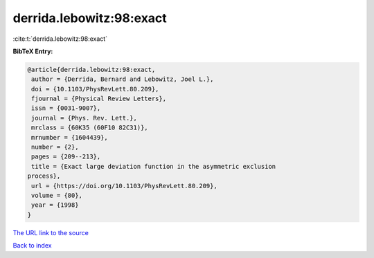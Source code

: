 derrida.lebowitz:98:exact
=========================

:cite:t:`derrida.lebowitz:98:exact`

**BibTeX Entry:**

.. code-block:: bibtex

   @article{derrida.lebowitz:98:exact,
    author = {Derrida, Bernard and Lebowitz, Joel L.},
    doi = {10.1103/PhysRevLett.80.209},
    fjournal = {Physical Review Letters},
    issn = {0031-9007},
    journal = {Phys. Rev. Lett.},
    mrclass = {60K35 (60F10 82C31)},
    mrnumber = {1604439},
    number = {2},
    pages = {209--213},
    title = {Exact large deviation function in the asymmetric exclusion
   process},
    url = {https://doi.org/10.1103/PhysRevLett.80.209},
    volume = {80},
    year = {1998}
   }

`The URL link to the source <ttps://doi.org/10.1103/PhysRevLett.80.209}>`__


`Back to index <../By-Cite-Keys.html>`__
